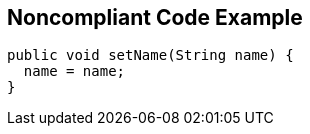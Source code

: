 == Noncompliant Code Example

[source,text]
----
public void setName(String name) {
  name = name;
}
----
